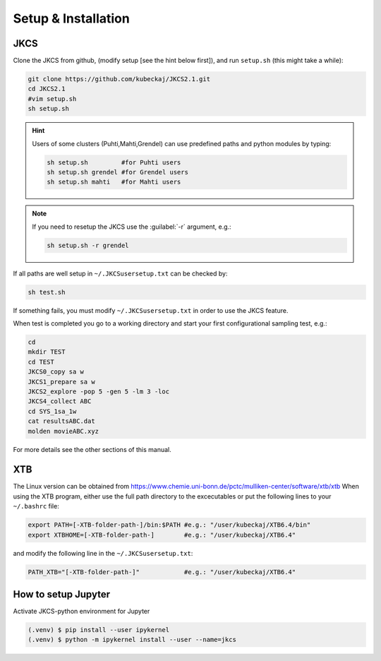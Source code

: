 ====================
Setup & Installation
====================

JKCS
----

Clone the JKCS from github, (modify setup [see the hint below first]), and run ``setup.sh`` (this might take a while):

.. code:: bash

   git clone https://github.com/kubeckaj/JKCS2.1.git
   cd JKCS2.1
   #vim setup.sh
   sh setup.sh
   
.. hint::
 
   Users of some clusters (Puhti,Mahti,Grendel) can use predefined paths and python modules by typing:
   
   .. code:: bash
   
      sh setup.sh         #for Puhti users
      sh setup.sh grendel #for Grendel users
      sh setup.sh mahti   #for Mahti users
      
.. note::

   If you need to resetup the JKCS use the :guilabel:`-r` argument, e.g.:
   
   .. code:: bash
   
      sh setup.sh -r grendel
      
If all paths are well setup in ``~/.JKCSusersetup.txt`` can be checked by:

.. code:: bash

   sh test.sh
   
If something fails, you must modify ``~/.JKCSusersetup.txt`` in order to use the JKCS feature.

When test is completed you go to a working directory and start your first configurational sampling test, e.g.:

.. code:: bash

   cd
   mkdir TEST
   cd TEST
   JKCS0_copy sa w
   JKCS1_prepare sa w
   JKCS2_explore -pop 5 -gen 5 -lm 3 -loc
   JKCS4_collect ABC
   cd SYS_1sa_1w
   cat resultsABC.dat
   molden movieABC.xyz
   
For more details see the other sections of this manual.

XTB
---

The Linux version can be obtained from https://www.chemie.uni-bonn.de/pctc/mulliken-center/software/xtb/xtb
When using the XTB program, either use the full path directory to the excecutables or put the following lines to your ``~/.bashrc`` file:

.. code:: bash

   export PATH=[-XTB-folder-path-]/bin:$PATH #e.g.: "/user/kubeckaj/XTB6.4/bin"
   export XTBHOME=[-XTB-folder-path-]        #e.g.: "/user/kubeckaj/XTB6.4"

and modify the following line in the ``~/.JKCSusersetup.txt``:

.. code:: bash

   PATH_XTB="[-XTB-folder-path-]"            #e.g.: "/user/kubeckaj/XTB6.4" 


How to setup Jupyter
--------------------

Activate JKCS-python environment for Jupyter

.. code-block:: console

   (.venv) $ pip install --user ipykernel
   (.venv) $ python -m ipykernel install --user --name=jkcs
